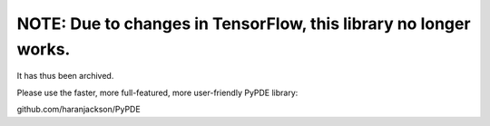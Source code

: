 =================================================================
NOTE: Due to changes in TensorFlow, this library no longer works.
=================================================================

It has thus been archived.

Please use the faster, more full-featured, more user-friendly PyPDE library:

github.com/haranjackson/PyPDE
